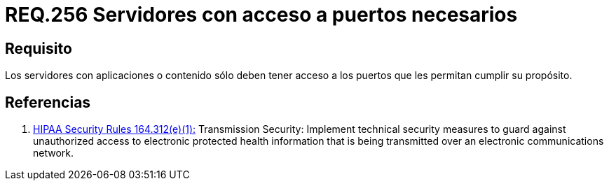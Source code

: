 :slug: rules/256/
:category: rules
:description: En el presente documento se detallan los requerimientos de seguridad relacionados a la administración lógica de la red de una determinada organización. Por lo tanto, los servidores con aplicaciones o contenido sólo deben tener acceso a los puertos que les permitan cumplir su propósito.
:keywords: Servidor, Contenido, Aplicaciones, Puerto, Seguridad, Acceso.
:rules: yes

= REQ.256 Servidores con acceso a puertos necesarios

== Requisito

Los servidores con aplicaciones o contenido
sólo deben tener acceso a los puertos que les permitan cumplir su propósito.

== Referencias

. [[r1]] link:https://www.law.cornell.edu/cfr/text/45/164.312[+HIPAA Security Rules+ 164.312(e)(1):]
Transmission Security: Implement technical security measures
to guard against unauthorized access
to electronic protected health information
that is being transmitted over an electronic communications network.
